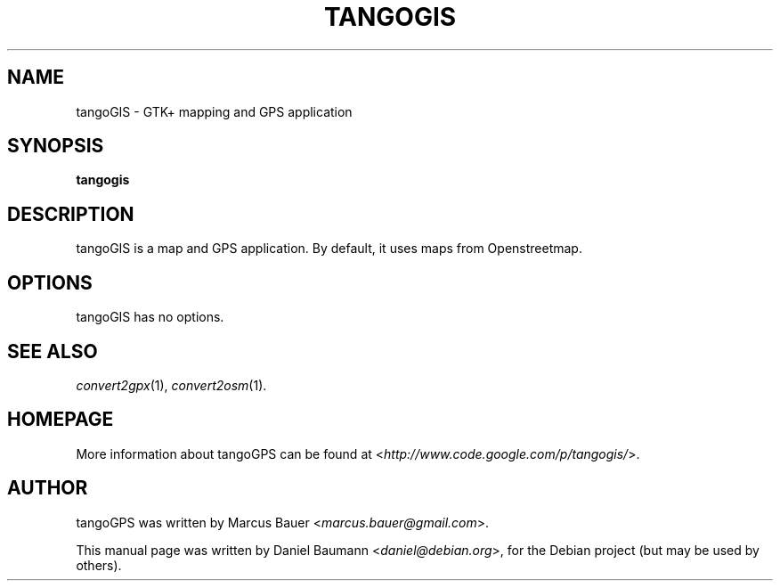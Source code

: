 .TH TANGOGIS 1 "2009-01-20" "0.9.5" "GTK+ mapping and GPS application"

.SH NAME
tangoGIS \- GTK+ mapping and GPS application

.SH SYNOPSIS
\fBtangogis\fR

.SH DESCRIPTION
tangoGIS is a map and GPS application. By default, it uses maps from Openstreetmap.

.SH OPTIONS
tangoGIS has no options.

.SH SEE ALSO
\fIconvert2gpx\fR(1),
\fIconvert2osm\fR(1).

.SH HOMEPAGE
More information about tangoGPS can be found at <\fIhttp://www.code.google.com/p/tangogis/\fR>.

.SH AUTHOR
tangoGPS was written by Marcus Bauer <\fImarcus.bauer@gmail.com\fR>.
.PP
This manual page was written by Daniel Baumann <\fIdaniel@debian.org\fR>, for the Debian project (but may be used by others).

